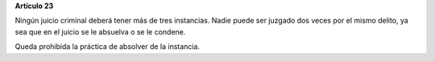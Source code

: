 **Artículo 23**

Ningún juicio criminal deberá tener más de tres instancias. Nadie puede
ser juzgado dos veces por el mismo delito, ya sea que en el juicio se le
absuelva o se le condene.

Queda prohibida la práctica de absolver de la instancia.
